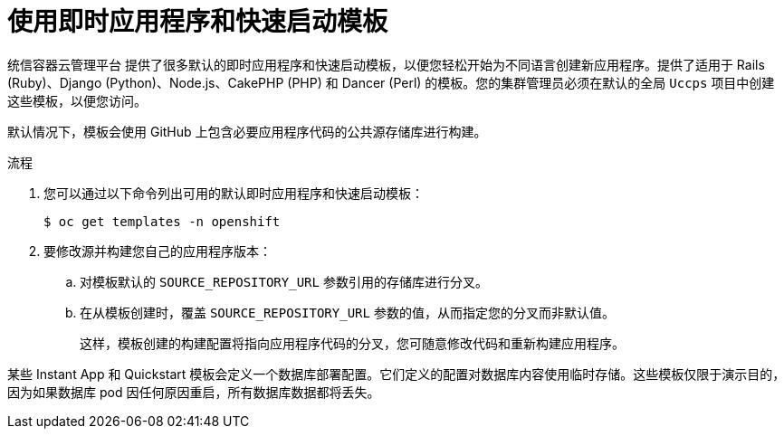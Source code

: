 // Module included in the following assemblies:
//
// * openshift_images/using-templates.adoc

:_content-type: PROCEDURE
[id="templates-using-instant-app-quickstart_{context}"]
= 使用即时应用程序和快速启动模板

统信容器云管理平台 提供了很多默认的即时应用程序和快速启动模板，以便您轻松开始为不同语言创建新应用程序。提供了适用于 Rails (Ruby)、Django (Python)、Node.js、CakePHP (PHP) 和 Dancer (Perl) 的模板。您的集群管理员必须在默认的全局 `Uccps` 项目中创建这些模板，以便您访问。

默认情况下，模板会使用 GitHub 上包含必要应用程序代码的公共源存储库进行构建。

.流程

. 您可以通过以下命令列出可用的默认即时应用程序和快速启动模板：
+
[source,terminal]
----
$ oc get templates -n openshift
----

. 要修改源并构建您自己的应用程序版本：
+
.. 对模板默认的 `SOURCE_REPOSITORY_URL` 参数引用的存储库进行分叉。
+
.. 在从模板创建时，覆盖 `SOURCE_REPOSITORY_URL` 参数的值，从而指定您的分叉而非默认值。
+
这样，模板创建的构建配置将指向应用程序代码的分叉，您可随意修改代码和重新构建应用程序。


[注意]
====
某些 Instant App 和 Quickstart 模板会定义一个数据库部署配置。它们定义的配置对数据库内容使用临时存储。这些模板仅限于演示目的，因为如果数据库 pod 因任何原因重启，所有数据库数据都将丢失。
====
